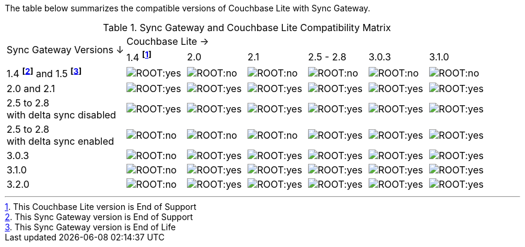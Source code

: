 // Inclusion for use in master topics -- shows compatibility of Couchbase Lite and SGW.
ifndef::fn-eos-cbl[]
:fn-eos-cbl: pass:q,a[footnote:eos-cbl[This Couchbase Lite version is End of Support]]
endif::[]

ifndef::fnref-eos-cbl[]
:fnref-eos-cbl: footnote:eos-cbl[]
endif::[]

ifndef::fn-eol-sgw[]
:fn-eol-sgw: pass:q,a[footnote:eol-sgw[This Sync Gateway version is End of Life]]
endif::[]

ifndef::fnref-eol-sgw[]
:fnref-eol-sgw: footnote:eol-sgw[]
endif::[]

ifndef::fn-eos-sgw[]
:fn-eos-sgw: pass:q,a[footnote:eos-sgw[This Sync Gateway version is End of Support]]
endif::[]

ifndef::fnref-eos-sgw[]
:fnref-eos-sgw: pass:q,a[footnote:eos-sgw[]]
endif::[]

The table below summarizes the compatible versions of Couchbase Lite with Sync Gateway.

.Sync Gateway and Couchbase Lite Compatibility Matrix
[cols="2,^1,^1,^1,^1,^1,^1"]
|===

.2+^.>| Sync Gateway Versions ↓
6+| Couchbase Lite →

^| 1.4 *{fn-eos-cbl}*
| 2.0
| 2.1
| 2.5 - 2.8
|  3.0.3
|  3.1.0

| 1.4 *{fn-eos-sgw}* and 1.5 *{fn-eol-sgw}*
| image:ROOT:yes.png[]
| image:ROOT:no.png[]
| image:ROOT:no.png[]
| image:ROOT:no.png[]
| image:ROOT:no.png[]
| image:ROOT:no.png[]

| 2.0 and 2.1
| image:ROOT:yes.png[]
| image:ROOT:yes.png[]
| image:ROOT:yes.png[]
| image:ROOT:yes.png[]
| image:ROOT:yes.png[]
| image:ROOT:yes.png[]

| 2.5 to 2.8 +
with delta sync disabled
| image:ROOT:yes.png[]
| image:ROOT:yes.png[]
| image:ROOT:yes.png[]
| image:ROOT:yes.png[]
| image:ROOT:yes.png[]
| image:ROOT:yes.png[]

| 2.5 to 2.8 +
with delta sync enabled
| image:ROOT:no.png[]
| image:ROOT:no.png[]
| image:ROOT:no.png[]
| image:ROOT:yes.png[]
| image:ROOT:yes.png[]
| image:ROOT:yes.png[]

|  3.0.3
| image:ROOT:no.png[]
| image:ROOT:yes.png[]
| image:ROOT:yes.png[]
| image:ROOT:yes.png[]
| image:ROOT:yes.png[]
| image:ROOT:yes.png[]

|  3.1.0
| image:ROOT:no.png[]
| image:ROOT:yes.png[]
| image:ROOT:yes.png[]
| image:ROOT:yes.png[]
| image:ROOT:yes.png[]
| image:ROOT:yes.png[]

|  3.2.0
| image:ROOT:no.png[]
| image:ROOT:yes.png[]
| image:ROOT:yes.png[]
| image:ROOT:yes.png[]
| image:ROOT:yes.png[]
| image:ROOT:yes.png[]

|===
